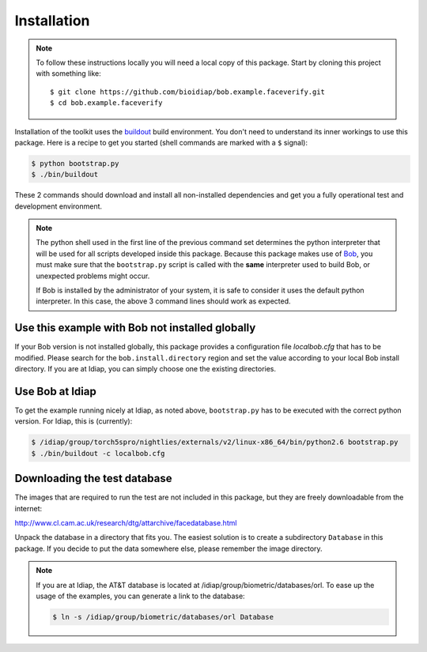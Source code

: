 =============
 Installation
=============

.. note::

  To follow these instructions locally you will need a local copy of this
  package. Start by cloning this project with something like::

    $ git clone https://github.com/bioidiap/bob.example.faceverify.git
    $ cd bob.example.faceverify


Installation of the toolkit uses the `buildout <http://www.buildout.org/>`_
build environment. You don't need to understand its inner workings to use this
package. Here is a recipe to get you started (shell commands are marked with a
``$`` signal):

.. code-block:: sh
  
  $ python bootstrap.py
  $ ./bin/buildout

These 2 commands should download and install all non-installed dependencies and
get you a fully operational test and development environment.

.. note::

  The python shell used in the first line of the previous command set
  determines the python interpreter that will be used for all scripts developed
  inside this package. Because this package makes use of `Bob
  <http://idiap.github.com/bob>`_, you must make sure that the ``bootstrap.py``
  script is called with the **same** interpreter used to build Bob, or
  unexpected problems might occur.

  If Bob is installed by the administrator of your system, it is safe to
  consider it uses the default python interpreter. In this case, the above 3
  command lines should work as expected.
  

Use this example with Bob not installed globally
~~~~~~~~~~~~~~~~~~~~~~~~~~~~~~~~~~~~~~~~~~~~~~~~
If your Bob version is not installed globally, this package provides a 
configuration file *localbob.cfg* that has to be modified. Please search for the
``bob.install.directory`` region and set the value according to your local Bob
install directory. If you are at Idiap, you can simply choose one the existing
directories.


Use Bob at Idiap
~~~~~~~~~~~~~~~~
To get the example running nicely at Idiap, as noted above, ``bootstrap.py`` has
to be executed with the correct python version. For Idiap, this is (currently):

.. code-block:: sh
  
  $ /idiap/group/torch5spro/nightlies/externals/v2/linux-x86_64/bin/python2.6 bootstrap.py
  $ ./bin/buildout -c localbob.cfg


Downloading the test database
~~~~~~~~~~~~~~~~~~~~~~~~~~~~~
The images that are required to run the test are not included in this package,
but they are freely downloadable from the internet:

http://www.cl.cam.ac.uk/research/dtg/attarchive/facedatabase.html

Unpack the database in a directory that fits you. The easiest solution is to
create a subdirectory ``Database`` in this package. If you decide to put the
data somewhere else, please remember the image directory.

.. note ::

  If you are at Idiap, the AT&T database is located at 
  /idiap/group/biometric/databases/orl. To ease up the usage of the examples, 
  you can generate a link to the database:
  
  .. code-block:: sh
  
    $ ln -s /idiap/group/biometric/databases/orl Database

